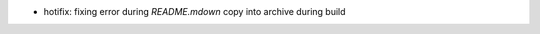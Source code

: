 .. title: netkit-ng-core 3.0.1
.. date: 2014/05/21 11:26:17
.. tags: core, release
.. type: text

* hotifix: fixing error during `README.mdown` copy into archive during build
